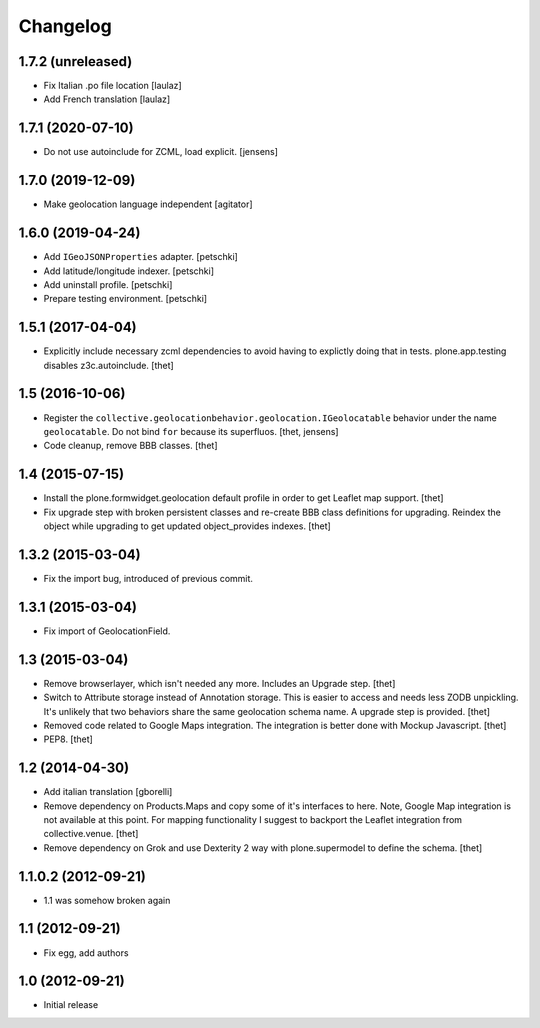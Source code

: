 Changelog
=========


1.7.2 (unreleased)
------------------

- Fix Italian .po file location
  [laulaz]

- Add French translation
  [laulaz]


1.7.1 (2020-07-10)
------------------

- Do not use autoinclude for ZCML, load explicit.
  [jensens]


1.7.0 (2019-12-09)
------------------

- Make geolocation language independent
  [agitator]


1.6.0 (2019-04-24)
------------------

- Add ``IGeoJSONProperties`` adapter.
  [petschki]

- Add latitude/longitude indexer.
  [petschki]

- Add uninstall profile.
  [petschki]

- Prepare testing environment.
  [petschki]


1.5.1 (2017-04-04)
------------------

- Explicitly include necessary zcml dependencies to avoid having to explictly doing that in tests.
  plone.app.testing disables z3c.autoinclude.
  [thet]


1.5 (2016-10-06)
----------------

- Register the ``collective.geolocationbehavior.geolocation.IGeolocatable`` behavior under the name ``geolocatable``.
  Do not bind ``for`` because its superfluos.
  [thet, jensens]

- Code cleanup, remove BBB classes.
  [thet]


1.4 (2015-07-15)
----------------

- Install the plone.formwidget.geolocation default profile in order to get
  Leaflet map support.
  [thet]

- Fix upgrade step with broken persistent classes and re-create BBB class
  definitions for upgrading. Reindex the object while upgrading to get updated
  object_provides indexes.
  [thet]


1.3.2 (2015-03-04)
------------------

- Fix the import bug, introduced of previous commit.


1.3.1 (2015-03-04)
------------------

- Fix import of GeolocationField.


1.3 (2015-03-04)
----------------

- Remove browserlayer, which isn't needed any more. Includes an Upgrade step.
  [thet]

- Switch to Attribute storage instead of Annotation storage. This is easier to
  access and needs less ZODB unpickling. It's unlikely that two behaviors share
  the same geolocation schema name. A upgrade step is provided.
  [thet]

- Removed code related to Google Maps integration. The integration is better
  done with Mockup Javascript.
  [thet]

- PEP8.
  [thet]


1.2 (2014-04-30)
----------------

- Add italian translation
  [gborelli]

- Remove dependency on Products.Maps and copy some of it's interfaces to here.
  Note, Google Map integration is not available at this point.
  For mapping functionality I suggest to backport the Leaflet integration from
  collective.venue.
  [thet]

- Remove dependency on Grok and use Dexterity 2 way with plone.supermodel to
  define the schema.
  [thet]


1.1.0.2 (2012-09-21)
--------------------

- 1.1 was somehow broken again


1.1 (2012-09-21)
----------------

- Fix egg, add authors


1.0 (2012-09-21)
----------------

- Initial release

